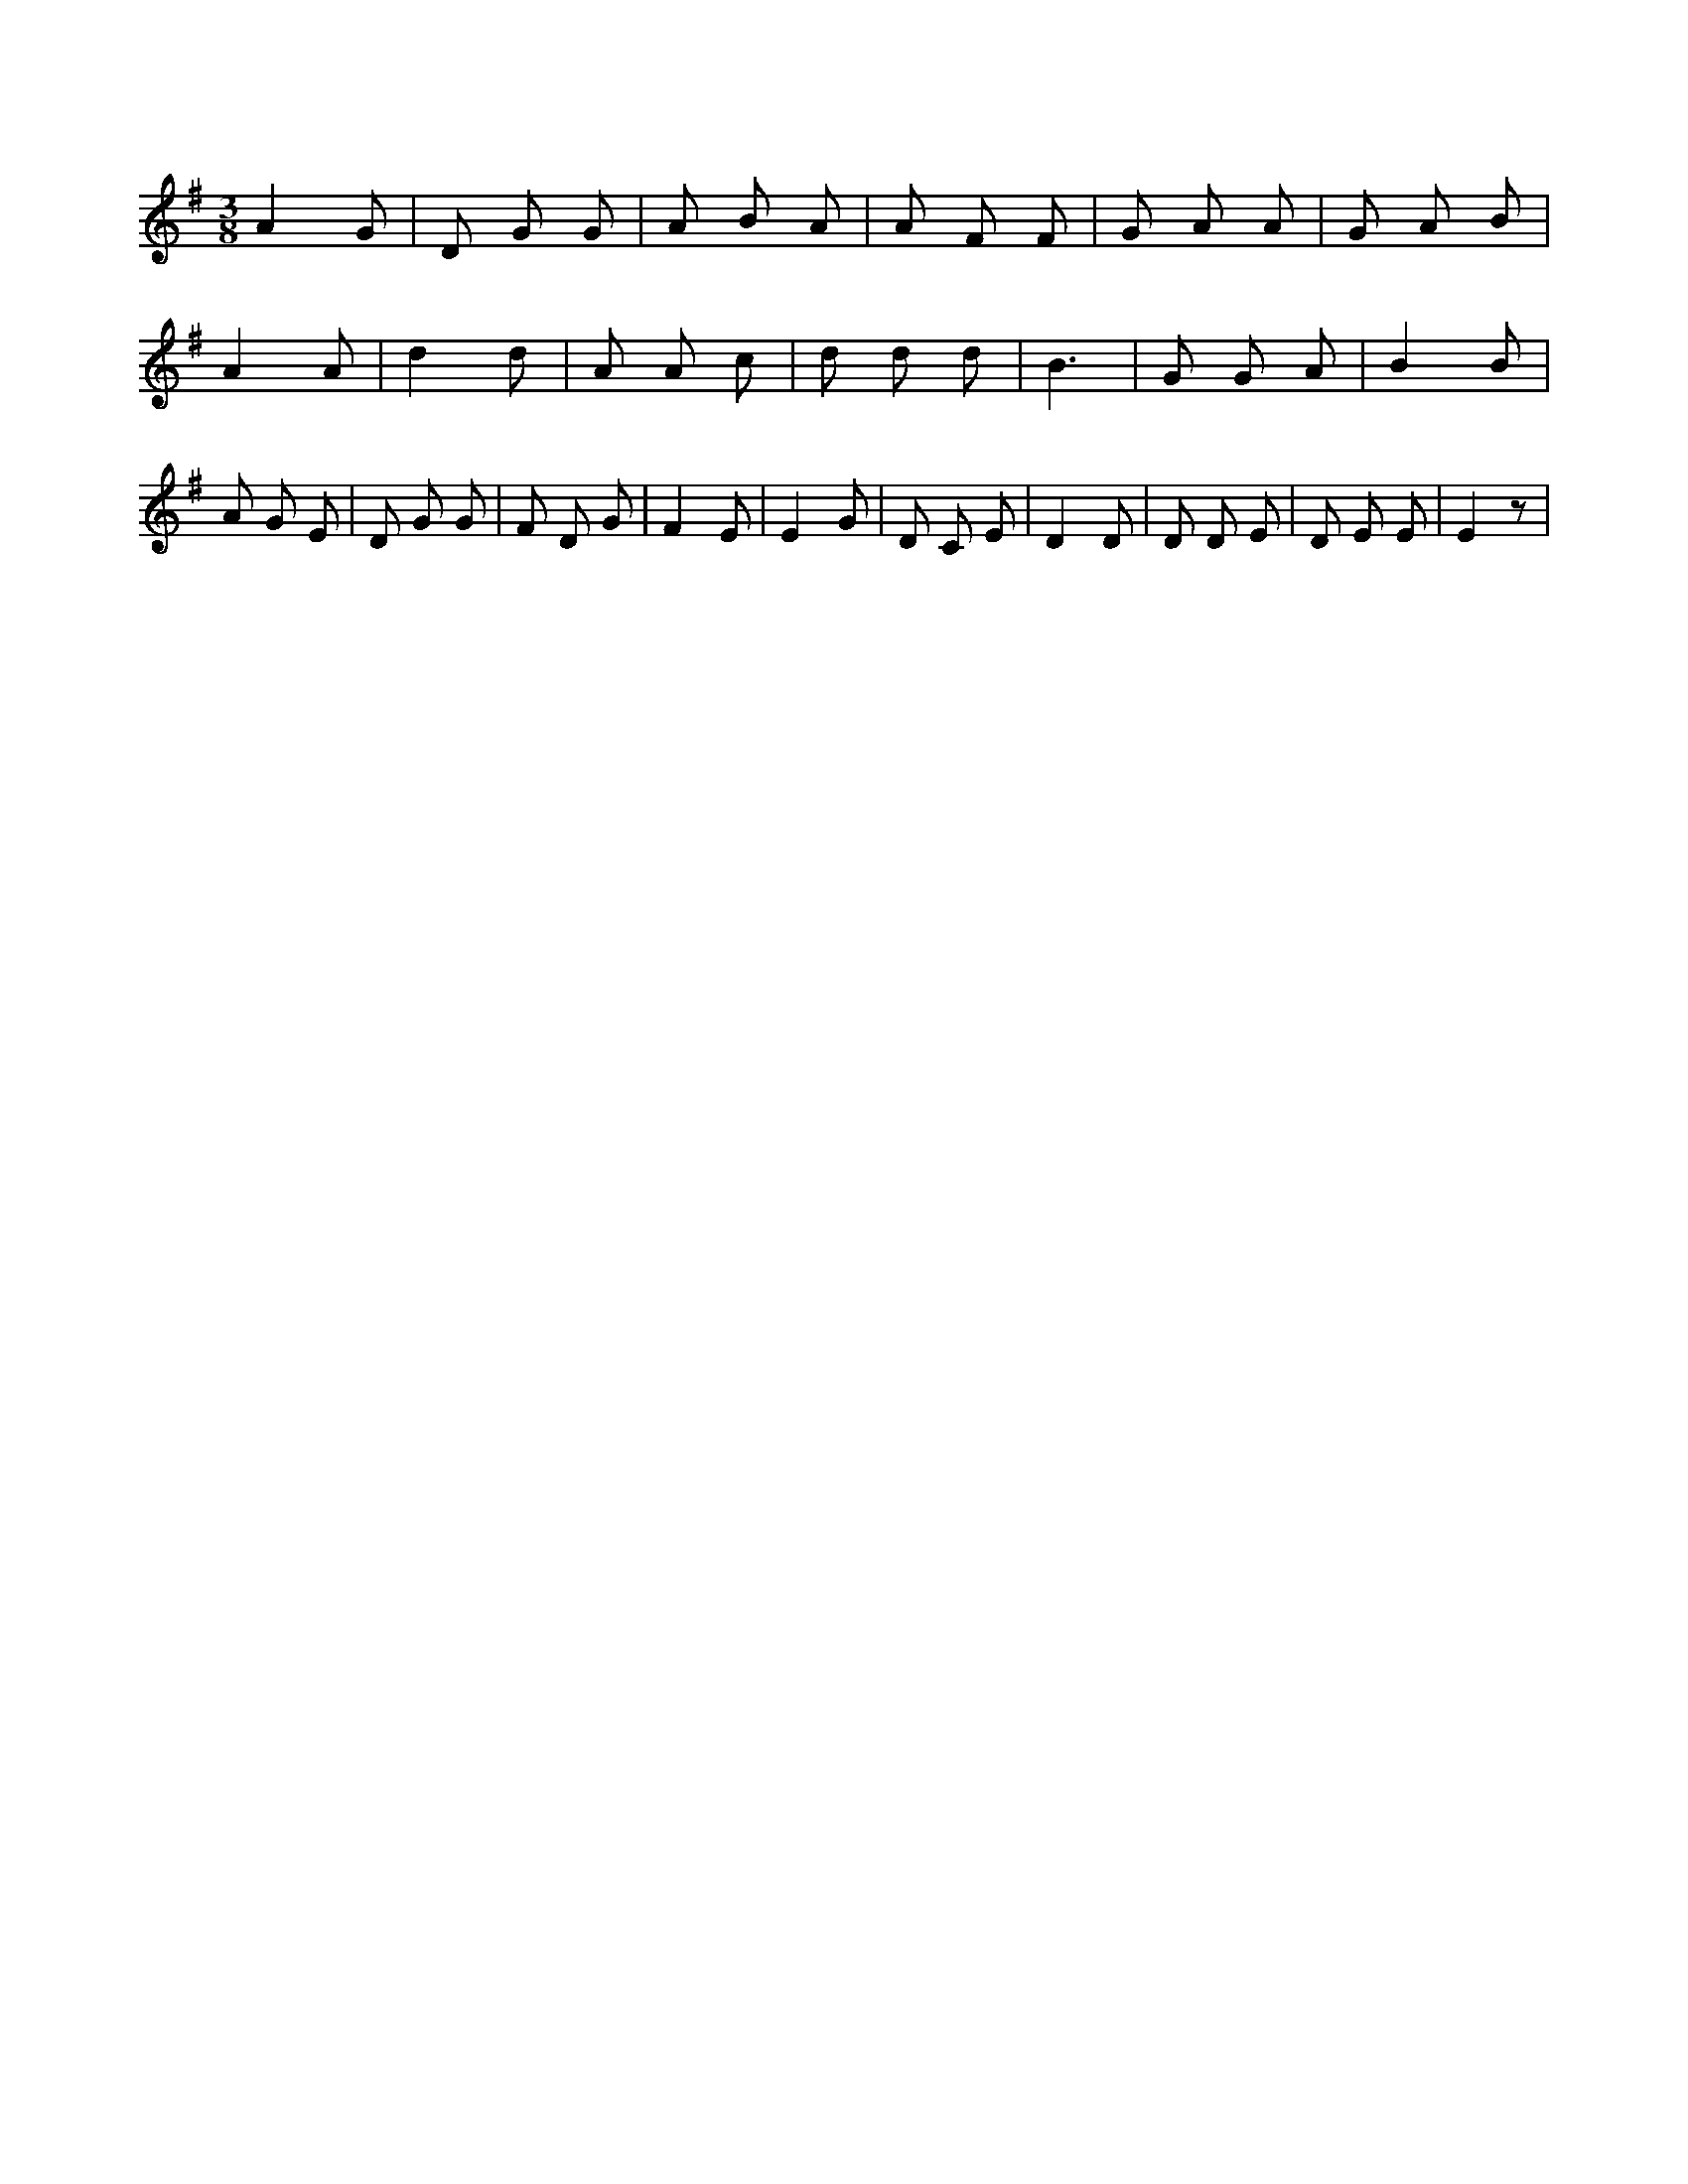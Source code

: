 X:49
L:1/8
M:3/8
K:Gclef
A2 G | D G G | A B A | A F F | G A A | G A B | A2 A | d2 d | A A c | d d d | B3 | G G A | B2 B | A G E | D G G | F D G | F2 E | E2 G | D C E | D2 D | D D E | D E E | E2 z |
